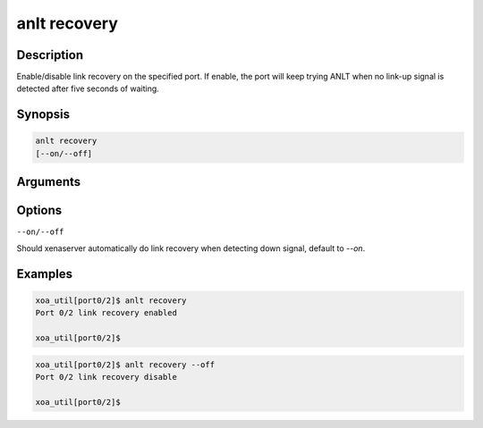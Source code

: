 anlt recovery
=============

Description
-----------

Enable/disable link recovery on the specified port.
If enable, the port will keep trying ANLT when no link-up signal is detected after five seconds of waiting.


Synopsis
--------

.. code-block:: console
    
    anlt recovery
    [--on/--off]


Arguments
---------


Options
-------

``--on/--off``

Should xenaserver automatically do link recovery when detecting down signal, default to `--on`.


Examples
--------

.. code-block:: console

    xoa_util[port0/2]$ anlt recovery
    Port 0/2 link recovery enabled

    xoa_util[port0/2]$


.. code-block:: console

    xoa_util[port0/2]$ anlt recovery --off
    Port 0/2 link recovery disable

    xoa_util[port0/2]$





